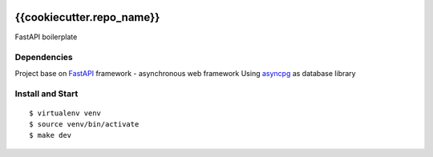 |GithubCI| |codecov|

{{cookiecutter.repo_name}}
==================

FastAPI boilerplate

Dependencies
~~~~~~~~~~~~

Project base on `FastAPI <https://fastapi.tiangolo.com/>`__ framework -
asynchronous web framework Using
`asyncpg <https://www.sqlalchemy.org/>`__ as database library

Install and Start
~~~~~~~~~~~~~~~~~

::

    $ virtualenv venv
    $ source venv/bin/activate
    $ make dev

.. |GithubCI| image:: https://github.com/{{cookiecutter.repo_user}}/{{cookiecutter.repo_name}}/workflows/Test/badge.svg
   :target: https://github.com/{{cookiecutter.repo_user}}/{{cookiecutter.repo_name}}/actions?query=workflow%3ACI
.. |codecov| image:: https://codecov.io/gh/{{cookiecutter.repo_user}}/{{cookiecutter.repo_name}}/branch/master/graph/badge.svg
   :target: https://codecov.io/gh/{{cookiecutter.repo_user}}/{{cookiecutter.repo_name}}
